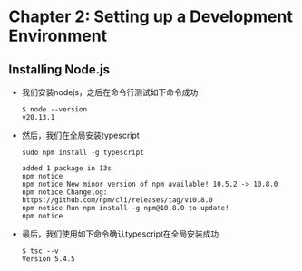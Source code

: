 * Chapter 2: Setting up a Development Environment
** Installing Node.js
+ 我们安装nodejs，之后在命令行测试如下命令成功
  #+begin_src shell
    $ node --version
    v20.13.1
  #+end_src
+ 然后，我们在全局安装typescript
  #+begin_src shell
    sudo npm install -g typescript

    added 1 package in 13s
    npm notice
    npm notice New minor version of npm available! 10.5.2 -> 10.8.0
    npm notice Changelog: https://github.com/npm/cli/releases/tag/v10.8.0
    npm notice Run npm install -g npm@10.8.0 to update!
    npm notice
  #+end_src
+ 最后，我们使用如下命令确认typescript在全局安装成功
  #+begin_src shell
    $ tsc --v
    Version 5.4.5
  #+end_src
